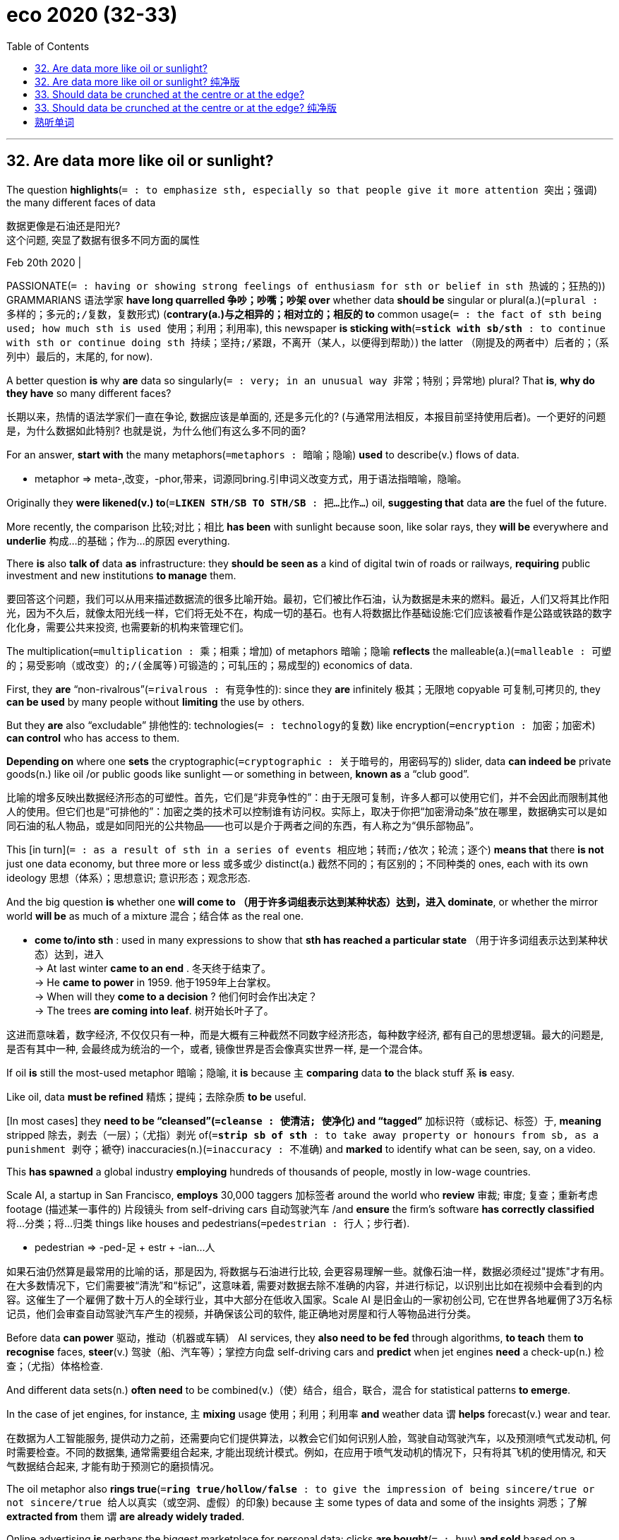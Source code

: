 
= eco 2020 (32-33)
:toc:

---

== 32. Are data more like oil or sunlight?

The question *highlights*(`= : to emphasize sth, especially so that people give it more attention 突出；强调`) the many different faces of data

数据更像是石油还是阳光? +
这个问题, 突显了数据有很多不同方面的属性

Feb 20th 2020 |


PASSIONATE(`= : having or showing strong feelings of enthusiasm for sth or belief in sth 热诚的；狂热的`)) GRAMMARIANS 语法学家 *have long quarrelled 争吵；吵嘴；吵架 over* whether data *should be* singular or plural(a.)(`=plural : 多样的；多元的;/复数，复数形式`) (*contrary(a.)与之相异的；相对立的；相反的 to* common usage(`= : the fact of sth being used; how much sth is used 使用；利用；利用率`), this newspaper *is sticking with*(`=*stick with sb/sth* : to continue with sth or continue doing sth 持续；坚持;/紧跟，不离开（某人，以便得到帮助）`) the latter （刚提及的两者中）后者的；（系列中）最后的，末尾的, for now).

A better question *is* why *are* data so singularly(`= : very; in an unusual way 非常；特别；异常地`) plural? That *is*, *why do they have* so many different faces?

长期以来，热情的语法学家们一直在争论, 数据应该是单面的, 还是多元化的? (与通常用法相反，本报目前坚持使用后者)。一个更好的问题是，为什么数据如此特别? 也就是说，为什么他们有这么多不同的面?

For an answer, *start with* the many metaphors(`=metaphors : 暗喻；隐喻`) *used* to describe(v.) flows of data.

====
- metaphor => meta-,改变，-phor,带来，词源同bring.引申词义改变方式，用于语法指暗喻，隐喻。
====


Originally they *were likened(v.) to*(`=*LIKEN STH/SB TO STH/SB* : 把…比作…`) oil, *suggesting that* data *are* the fuel of the future.

More recently, the comparison 比较;对比；相比 *has been* with sunlight because soon, like solar rays, they *will be* everywhere and *underlie* 构成…的基础；作为…的原因 everything.

There *is* also *talk of* data *as* infrastructure: they *should be seen as* a kind of digital twin of roads or railways, *requiring* public investment and new institutions *to manage* them.


要回答这个问题，我们可以从用来描述数据流的很多比喻开始。最初，它们被比作石油，认为数据是未来的燃料。最近，人们又将其比作阳光，因为不久后，就像太阳光线一样，它们将无处不在，构成一切的基石。也有人将数据比作基础设施:它们应该被看作是公路或铁路的数字化化身，需要公共来投资, 也需要新的机构来管理它们。

The multiplication(`=multiplication : 乘；相乘；增加`) of metaphors 暗喻；隐喻 *reflects* the malleable(a.)(`=malleable : 可塑的；易受影响（或改变）的;/(金属等)可锻造的；可轧压的；易成型的`) economics of data.

First, they *are* “non-rivalrous”(`=rivalrous : 有竞争性的`): since they *are* infinitely 极其；无限地 copyable 可复制,可拷贝的, they *can be used* by many people without *limiting* the use by others.

But they *are* also “excludable” 排他性的: technologies(`= : technology的复数`) like encryption(`=encryption : 加密；加密术`) *can control* who has access to them.

*Depending on* where one *sets* the cryptographic(`=cryptographic : 关于暗号的，用密码写的`) slider, data *can indeed be* private goods(n.) like oil /or public goods like sunlight -- or something in between, *known as* a “club good”.

比喻的增多反映出数据经济形态的可塑性。首先，它们是“非竞争性的”：由于无限可复制，许多人都可以使用它们，并不会因此而限制其他人的使用。但它们也是“可排他的”：加密之类的技术可以控制谁有访问权。实际上，取决于你把“加密滑动条”放在哪里，数据确实可以是如同石油的私人物品，或是如同阳光的公共物品——也可以是介于两者之间的东西，有人称之为“俱乐部物品”。

This [in turn](`= : as a result of sth in a series of events 相应地；转而;/依次；轮流；逐个`) *means that* there *is not* just one data economy, but three more or less 或多或少 distinct(a.) 截然不同的；有区别的；不同种类的 ones, each with its own ideology  思想（体系）；思想意识; 意识形态；观念形态.

And the big question *is* whether one *will come to （用于许多词组表示达到某种状态）达到，进入 dominate*, or whether the mirror world *will be* as much of a mixture 混合；结合体 as the real one.

====
- *come to/into sth* : used in many expressions to show that *sth has reached a particular state* （用于许多词组表示达到某种状态）达到，进入 +
-> At last winter *came to an end* . 冬天终于结束了。 +
-> He *came to power* in 1959. 他于1959年上台掌权。 +
-> When will they *come to a decision* ? 他们何时会作出决定？ +
-> The trees *are coming into leaf*. 树开始长叶子了。
====

这进而意味着，数字经济, 不仅仅只有一种，而是大概有三种截然不同数字经济形态，每种数字经济, 都有自己的思想逻辑。最大的问题是, 是否有其中一种, 会最终成为统治的一个，或者, 镜像世界是否会像真实世界一样, 是一个混合体。

If oil *is* still the most-used metaphor 暗喻；隐喻, it *is* because `主` *comparing* data *to* the black stuff `系` *is* easy.

Like oil, data *must be refined* 精炼；提纯；去除杂质 *to be* useful.

[In most cases] they *need to be “cleansed”(`=cleanse : 使清洁; 使净化`) and “tagged”* 加标识符（或标记、标签）于, *meaning* stripped 除去，剥去（一层）；（尤指）剥光 of(`=*strip sb of sth* : to take away property or honours from sb, as a punishment 剥夺；褫夺`) inaccuracies(n.)(`=inaccuracy  : 不准确`) and *marked* to identify what can be seen, say, on a video.

This *has spawned* a global industry *employing* hundreds of thousands of people, mostly in low-wage countries.

Scale AI, a startup in San Francisco, *employs* 30,000 taggers 加标签者 around the world who *review*  审裁; 审度; 复查；重新考虑 footage  (描述某一事件的) 片段镜头 from self-driving cars 自动驾驶汽车 /and *ensure* the firm’s software *has correctly classified* 将…分类；将…归类 things like houses and pedestrians(`=pedestrian : 行人；步行者`).

====
- pedestrian =>  -ped-足 + estr + -ian…人
====

如果石油仍然算是最常用的比喻的话，那是因为, 将数据与石油进行比较, 会更容易理解一些。就像石油一样，数据必须经过"提炼"才有用。在大多数情况下，它们需要被“清洗”和“标记”，这意味着, 需要对数据去除不准确的内容，并进行标记，以识别出比如在视频中会看到的内容。这催生了一个雇佣了数十万人的全球行业，其中大部分在低收入国家。Scale AI 是旧金山的一家初创公司, 它在世界各地雇佣了3万名标记员，他们会审查自动驾驶汽车产生的视频，并确保该公司的软件, 能正确地对房屋和行人等物品进行分类。

Before data *can power* 驱动，推动（机器或车辆） AI services, they *also need to be fed* through algorithms, *to teach* them *to recognise* faces, *steer*(v.) 驾驶（船、汽车等）；掌控方向盘 self-driving cars and *predict* when jet engines *need* a check-up(n.)  检查；（尤指）体格检查.

And different data sets(n.) *often need* to be combined(v.)（使）结合，组合，联合，混合 for statistical patterns *to emerge*.

In the case of jet engines, for instance, `主` *mixing* usage 使用；利用；利用率 *and* weather data `谓` *helps* forecast(v.) wear and tear.

在数据为人工智能服务, 提供动力之前，还需要向它们提供算法，以教会它们如何识别人脸，驾驶自动驾驶汽车，以及预测喷气式发动机, 何时需要检查。不同的数据集, 通常需要组合起来, 才能出现统计模式。例如，在应用于喷气发动机的情况下，只有将其飞机的使用情况, 和天气数据结合起来, 才能有助于预测它的磨损情况。

The oil metaphor also *rings true*(`=*ring true/hollow/false* : to give the impression of being sincere/true or not sincere/true 给人以真实（或空洞、虚假）的印象`) because `主` some types of data and some of the insights 洞悉；了解 *extracted from* them `谓` *are already widely traded*.

Online advertising *is* perhaps the biggest marketplace for personal data: clicks *are bought*(`= : buy`) *and sold* based on a detailed digital profile 面部的侧影；侧面轮廓; 印象；形象 of each viewer.

It *was* worth $178bn globally in 2018, *according to* Strategy&, a consultancy.

Data brokers 经纪人；掮客, which *can track* thousands of data points(n.) for each individual, *do* brisk business [with personal information], too.

They *sell* it *to* everyone *from* banks *to* telecoms carriers  电话公司；互联网公司；通信公司, *generating* annual revenue of more than $21bn, *says* Strategy&.

石油的比喻之所以合适，还因为某些类型的数据, 以及从中提取的见解, 已经在广泛交易。在线广告可能是最大的个人数据市场：根据每个用户的详细数字资料, 来买卖点击。咨询公司思略特（Strategy&）的数据显示，2018年该市场的全球价值为1780亿美元。数据经纪人可以为每个人跟踪数千个数据点，它们的个人信息业务也很红火。思略特称，它们将这类数据出售给从银行到电信运营商的各种机构，年收入超过210亿美元。

*Offering* insights *from* mining 采矿；采矿业 data 挖掘数据 *can be* very profitable 有利润的；赢利的, too.

On Kaggle, a website *owned by* Google that *hosts* machine-learning contests, thousands of teams of data scientists *compete against each other* to see who *can come up with*(`=*come up with sth* : 找到（答案）；拿出（一笔钱等）`) the best algorithms *to predict* a building’s energy consumption or *to detect* “deepfake” videos, with prizes(n.)奖赏；奖励；奖品；奖金 sometimes *exceeding* $1m.

That *is* also Facebook’s and Google’s way *to make money*.

They *hardly ever sell* data, but they *do sell* insights about who *is* the best target for advertising.

提供挖掘数据所得的见解也可以非常有利可图。在谷歌旗下的机器学习竞赛网站Kaggle上，成千上万个数据科学家团队参赛，看谁能拿出最佳算法来预测建筑物的能耗或识别“深伪”视频，有时奖金超过100万美元。这也是Facebook和谷歌的赚钱方式。它们几乎从不出售数据，但出售谁是最佳广告目标的见解。

Yet data *have failed to become* “a new asset class 资产类别；资产种类”, *as* the World Economic Forum, a conference-organiser and think-tank, *predicted* in 2011.

Most data *never change hands* 易手, 转手, and `主` attempts(n.) *to make* them more tradable 可买卖的；可交易的 `谓` *have not taken off*(`=*take off* : 起飞; (观念、产品等)突然大受欢迎；迅速流行`).

*To change* this, especially in Europe, manufacturers *are pushing* to secure(`= : *~ sth (for sb/sth) /~ sb sth* : ( formal ) to obtain or achieve sth, especially when this means using a lot of effort （尤指经过努力）获得，取得，实现`) property rights 产权, 财产权 for the data *generated by* their products 产品；制品.

====
- 注意: *secure sth (for sb/sth) / secure sb sth* ( formal ) to obtain or achieve sth, especially when this means using a lot of effort （尤指经过努力）获得，取得，实现 +
*secure sth (against sth)* : to protect sth so that it is safe and difficult to attack or damage 保护；保卫；使安全
====

Others *want* consumers *to own the data* they create, so they *can sell them* and *get a bigger cut*(n.)(`= : a share in sth, especially money （尤指钱的）份，份额`) from their information.

不过，数据没能像会议组织者兼智库“世界经济论坛”在2011年预测的那样，成为一种“新资产类别”。大多数数据从未易手，那些努力让它们变得更易于交易的尝试也没能大行其道。为改变这种局面，特别是在欧洲，制造商正在推动取得自家产品生成的数据的产权。还有些人则希望让消费者拥有自己生成的数据，这样他们就可以出售数据，从自己的信息中分得更大的一杯羹。

Again, economics *gets in the way*(`=*get in the way of* : 挡…的路；妨碍`).

Although data *are often thought of as* a commodity, corporate data sets(`=*data set* : a collection of data which is treated as a single unit by a computer 数据集`), in particular, *tend not to be* fungible(`=fungible : 代替的；可取代的`).

Each *is* different [in the way it was collected, and in its purpose and reliability].

This *makes* it difficult for buyers and sellers *to agree on* a price: the value of each sort *is hard to compare* /and *changes* over time.

A further barrier to trading `系` *is that* the value of a data set *depends on* who controls it.

`主` What *might simply be* data exhaust(n.)（车辆、发动机或机器排出的）废气 to one firm `系` *could be* digital gold *to* another.

“There *is* no true value of data,” *says* Diane Coyle of the University of Cambridge.

经济运作方式又一次挡了路。尽管数据常被视为大宗商品，但企业数据集尤其不易互换利用。它们的收集方式、目的和可靠性各不相同。这使得买卖双方难以就价格达成共识：各个种类的数据的价值难以比较，且会随时间变化。交易的另一个障碍是数据集的价值取决于谁控制它。对一家公司是垃圾的数据, 对另一家却可能是黄金。“数据没有真实价值。”剑桥大学的黛安·科伊尔（Diane Coyle）表示。


*As for* 至于，就……方面说 personal data, *defining* property rights *is* tricky(a.)(`= : difficult to do or deal with 难办的；难对付的`), because much information *cannot be attributed to* one person.

`主` Who, for instance, `谓` *owns* the fact that `主` a dating site `谓` *has matched* a couple? The couple themselves? Or the service?

*Complicating*(v.)使复杂化 matters, data *have* plenty of externalities(`=externality : the state or condition of being external 外部的;外在性;外部效应`), both positive and negative, *meaning that* markets often *fail*.

Why *should* a social network, say, *buy* the data of an individual [if it *can make* quite accurate predictions about him *by crunching*(`=crunch : 嘎吱嘎吱地嚼;（快速大量地）处理信息；数字捣弄`) data from other users]?

至于个人数据，要界定产权很难，因为很多信息无法归属到某一个人。例如，谁拥有约会网站匹配了一对情侣这一事实？这对情侣自己吗？还是网站？让事情变得更复杂的是，数据具有大量外部性，包括正面和负面的，这意味着市场经常失灵。例如，如果一个社交网络可以通过处理其他用户的数据来做出关于某个人的相当准确的预测，那么它为什么还要购买这个人的数据呢？

Although data *are unlikely ever to be traded* as widely as oil, tech firms *keep trying* to make this easier.

Amazon Web Services (AWS), the cloud-computing arm(`= : ~ (of sth) a section of a large organization that deals with one particular activity 分部；职能部门 `) of the e-commerce giant *recently launched* a marketplace 集市；市场 that *aims* to make trading in data as easy as possible.

It *works [a bit like* an online store for smartphone apps]: buyers *subscribe to* feeds （婴儿的）一次喂奶，一餐；（动物的）一次喂给的饲料, *agree to* licensing 许可；批准;授权 conditions, and AWS *processes* the payment.

尽管数据不太可能像石油那样广泛地来进行交易，但科技公司一直在努力简化这一过程。电子商务巨头亚马逊, 有一个云计算部门: 亚马逊网络服务(AWS), 它最近推出了一个市场, 旨在让数据交易尽可能简单。它的工作原理, 有点像智能手机的app在线商店:买家订阅订阅源，同意授权条件后，具体的支付处理过程, 交由AWS来做。

Light stuff *not* black stuff

轻盈的，而不是黑乎乎的

Champions of the “open-data” movement *push* organisations *to give away*(`= : 泄露；暴露`) their data

“开放数据”运动的拥护者, 推动各种组织来公开他们的数据

*As* the oil metaphor *is seen as* increasingly problematic(a.)造成困难的；产生问题的, the comparison to sunlight or similar resources, such as air and water, *has risen* in favour(`=*in favour (of sb/sth)* : if you are *in favour of sb/sth*, you support and agree with them/it 赞同；支持`).

Many people who *prefer* this metaphor *ask* if data *do not really lend*(`= : *lend sth (to sb/sth)~ (sb/sth)* : sth to give or provide help, support, etc. 给予，提供（帮助、支持等）`) themselves *to be turned into* a tradable good, then why *even try*?

====
- lend : *~ sth (to sb/sth)~ (sb/sth) sth* : ( formal ) to give a particular quality to a person or a situation 给…增加，增添（特色） +
-> The setting sun *lent* an air of melancholy *to* the scene. 落日给景色增添了伤感的气氛。 +
-> Her presence *lent the occasion* a certain dignity. 她的出席使那场面增添了几分光彩。 +
(2) *lend sth (to sb/sth) / lend (sb/sth) sth* :  to give or provide help, support, etc. 给予，提供（帮助、支持等） +
-> I was more than happy *to lend my support to* such a good cause. 我非常乐意给这样美好的事业提供援助。 +
-> He came along *to lend me moral support*. 他来给予我精神上的支持。
====

*Would it not instead be better* to ensure(v.) that {data *are used* as much as possible}? After all, this *will maximise* social wealth. In other words, nobody *puts up*(`= : to raise sth or put it in a higher position 提升；使升高`) curtains and *tries to charge for* 收（费）；（向…）要价 sunlight.

随着石油的比喻日渐被视为有问题，与阳光或类似的资源（如空气和水）的类比越来越受欢迎。许多喜欢这种比喻的人问，如果数据并不那么适合变成一种可交易商品，那为何还要费劲去尝试呢？确保它尽可能多地被利用不是更好吗？毕竟这会使社会财富最大化。换言之，没人会挂起窗帘，试图叫卖阳光。

This line （尤指为达到某种目的说的）话，言语 of argument *has already given birth to*(`=*GIVE BIRTH (TO SB/STH)* : 生孩子；产仔`) what *is known as* the “open-data” movement.

Its champions *push* organisations and universities *to give away* their data 因此 *so* they *can be widely used*, for instance by startups.

Today, most governments, national or otherwise, *boast* an open-data project, although `主` the quality of the data made available `谓` *varies greatly*.

这套论述已经催生了“开放数据”运动。其拥护者敦促各种组织和大学院校交出数据，以让它们可被广泛利用——比如被创业公司使用。如今，大多数国家或地方的政府都在吹嘘某个开放数据项目，尽管这些被开放的数据的质量差异很大。

More recently, companies *have started* to publish(v.) their data, too. Several firms that *work on* self-driving cars *have shared* some of the information *collected by* their vehicles.

“For researchers *to ask* the right questions, they *need* the right data,” *according to* Dragomir Anguelov, principal(a.)(`= :  most important; main 最重要的；主要的`) scientist at Waymo, a firm *owned by* Alphabet, Google’s parent, that *is* one of the companies that *has done* this.

Others *are working on* technology *to make* such data-sharing *easier*: Microsoft and other software makers *will soon start* to implement(v.)使生效；贯彻；执行；实施 what it *calls* the “open-data initiative”.

后来，企业也开始公开自家数据了。几家研发无人驾驶汽车的公司共享了自己的车辆收集到的部分信息。谷歌母公司Alphabet是其中之一。它旗下的Waymo公司的首席科学家德拉戈默·安戈洛夫（Dragomir Anguelov）说：“若要让研究人员能提出正确的问题，他们需要正确的数据。”其他公司正在研究能让这种数据共享变得更容易的技术。微软等软件制造商将很快开始实施微软所说的“开放数据计划”。

Some *see* such efforts *as* the beginning of an open-source movement for data, *much like* the approach that now *rules* large parts of the software industry.

And Microsoft, in particular, *is keen* to see(v.) this happen. “We *need to democratise*(`=democratize : 使民主化`) AI and the data *on which it relies*,” *writes* Brad Smith, the firm’s president and chief legal officer in his recently published book, “Tools and Weapons”.

Unsurprisingly, this position *also smacks 用巴掌打；掴 of*(`=*smack of sth* : to seem to contain or involve a particular unpleasant quality 有…味道；带有…意味`) self-interest: Microsoft *does not make much money from data directly*, but *does* from tools and services that *handle* data.

一些人将这种努力视为数据开源运动的开始——很像如今统治了软件行业大部分的开源运动。微软对此尤为热衷。公司总裁兼首席法务官布拉德·史密斯（Brad Smith）在他最近出版的《工具和武器》（Tools and Weapons）一书中写道：“我们需要让人工智能及其依赖的数据民主化。”自然，这种立场带着些利己的气味：微软并不直接从数据中赚多少钱，它从处理数据的工具和服务中赚钱。

Like the oil comparison, however, the data-as-sunlight analogy(n.)类比；比拟；比喻 *breaks down* 失败;出故障；坏掉: open data, too, *can go only so far*.

For personal data, the main limitation *is* increasingly strict(a.)严格的（指必须恪守） privacy laws, such as the EU’s General Data Protection Regulation (GDPR), *as well as* the California Consumer Privacy Act (CCPA), which *will start* being enforced in July.

[For corporate data] the checks(`= :  to control sth; to stop sth from increasing or getting worse 控制；抑制；阻止`)) *are* economic [in nature 本质上，事实上] : `主` *generating* good data `系` *is* expensive /and they *can reveal* too much about a firm’s products.

“Companies *will make* very strategic decisions about what data sets they *will make public* and which ones *they will keep to themselves*,” *explains* Michael Chui of the McKinsey Global Institute, a consultancy think-tank.

然而，就像石油的比喻一样，阳光的类比也出了问题：开放数据的范围同样有限。对于个人数据，主要的限制是日益严格的隐私法，例如欧盟的《通用数据保护条例》（GDPR），以及将于7月开始实施的《加州消费者隐私法》（CCPA）。对于公司数据而言，设立关卡天然就更经济：生成优质数据的成本高昂，它们还可能过多地泄露了一家公司产品的信息。咨询智库麦肯锡全球研究所的迈克尔·崔（Michael Chui）解释说：“企业将就哪些数据集要公开、哪些要保密, 做出非常战略性的决策。”

`主` *Separating* what can be safely shared *from* what should be closely guarded `系` *will be* tricky(a.)(`= :difficult to do or deal with 难办的；难对付的 `), but technology *should*, in time(`= : after a period of time when a situation has changed 经过一段时间之后；迟早；最后；终于`), *make* such decisions *easier*.

Something called “differential(`= : showing or depending on a difference; not equal 差别的；以差别而定的；有区别的`) privacy”, for instance, *replaces* one data set [*with* another that *includes* different information], but *has* the same statistical patterns.

====
- differential : a. *showing or depending on a difference; not equal* 差别的；以差别而定的；有区别的 +
-> *the differential treatment* of prisoners based on sex and social class 按性别和社会阶层区别对待犯人 +
-> *differential rates* of pay 工资级差
====

“Homomorphic(`=Homomorphic : 同态的；同形的`) encryption” 加密；加密术 *allows* algorithms *to crunch （快速大量地）处理信息；数字捣弄;嘎吱嘎吱地嚼 data* without *decrypting* 解密 them.

`主` And blockchains, which *are* the special databases of the sort that *underlie* many digital currencies 货币, `谓` *enable* people and companies *to manage* [in minute(a.)(`= :extremely small 极小的；微小的；细微的;细致入微的；详细的`) detail] who *is allowed* to access what data /and *to track* who has done so.

====
- minute : a.  *extremely small* 极小的；微小的；细微的 +
-> *minute amounts of chemicals* in the water 水中含量极小的化学成分 +
-> The kitchen on the boat *is minute*. 小船上的厨房小极了。 +
(2) *very detailed, careful and thorough* 细致入微的；详细的 +
-> *a minute examination/inspection* 细致的检查╱视察 +
-> She remembered everything [*in minute detail/in the minutest detail(s)*] . 她记得每一件事的细节。
====

要把可以安全共享的内容与应严格保密的内容剥离开来会很棘手。不过，假以时日，技术进步应该会让这类决策变得更容易。例如，一种叫“差分隐私”的技术可把一个数据集替换成另一个包含不同的信息，却具有相同统计模式的数据集。“同态加密”则让算法无需解密数据就能分析处理它们。还有区块链这种作为许多数字货币底层技术的特殊数据库，它使人们和企业可以细致入微地管理谁能访问哪些数据并追踪这些访问。

[Slowly] these technologies *are being deployed* 有效地利用；调动; 部署，调度（军队或武器）.

`主` DECODE 解（码）；破译（尤指密码）, an initiative(n.)倡议；新方案;（美国某些州的）公民立法提案程序 *financed* until last year by the European Union, `谓` *has used* a combination of them *to create* tools that *allow* people *to control* the data they *generate* /and *collect* about their environment, for instance, on noise levels and air quality.

They *are being tested* in Amsterdam and Barcelona 巴塞罗纳（西班牙）.

Oasis Labs, another startup in San Francisco, *has built* something similar *for* health data.

Its first service, which *will launch soon*, *will let* users *donate* genetic information *to* research projects.

这些技术正在慢慢铺开。直至去年一直受欧盟资助的项目DECODE集结了多种技术来创建工具，让人们可以掌控他们对噪音水平和空气质量这类周遭环境生成和收集的数据。这些工具正在阿姆斯特丹和巴塞罗那测试。旧金山另一家创业公司Oasis Labs为健康数据创建了类似的工具。它的首个服务即将推出，让用户可以把遗传信息捐赠给研究项目。

Such data-dividing technologies *are also grist*(n.) *to the mill*(`=*(ALL) GRIST TO THE/SB'S MILL* : ( BrE ) ( NAmE also *(all) grist for the/sb's mill* ) something that is useful to sb for a particular purpose 对…有用的东西（或有利的事）`) of those who *liken*(v.)(`=*LIKEN STH/SB TO STH/SB* :  把…比作…`) data *to* infrastructure.

You *have to travel* many digital roads -- and *combine* many data sets(n.) and streams -- *to get to* 开始（感觉到、认识到、成为）；达到…地步（或程度） new insights, *says* Jeni Tennison, who *heads* the Open Data Institute, a research outfit(n.)(`= : a group of people working together as an organization, business, team, etc. 团队；小组；分队`) *based* in Britain.

====
- get :
[ V to inf ] *to reach the point at which you feel, know, are, etc. sth* 开始（感觉到、认识到、成为）；达到…地步（或程度） +
-> After a time *you get to realize that* these things don't matter. 过段时间你会明白这些事情并不要紧。 +
-> His drinking *is getting to be a problem*. 他的酗酒越来越成问题了。 +
-> She'*s getting to be* an old lady now. 她现在都快是个老太婆了。
====

Some *will be* private toll(`= : money that you pay to use a particular road or bridge （道路、桥梁的）通行费`) roads 收费道路, others public multi-lane 多车道 highways, but many *need to be operated as* shared digital resources *managed* in a “club” by users.

====
- toll : money that you pay to use a particular road or bridge （道路、桥梁的）通行费 +
-> *motorway tolls* 高速公路通行费 +
-> *a toll road/bridge* 收费道路╱桥梁
====

这样的数据分割技术, 有利于那些把数据比作基础设施的人。总部位于英国的研究机构开放数据研究所（Open Data Institute）负责人热尼·腾尼森（Jeni Tennison）说，你必须走过很多条数字公路，结合许多数据集和数据流，才能获得新的见解。它们当中有些会是私人收费公路，另一些是多车道公共高速路，但它们大多需要按共享数字资源来运营，由一个用户“俱乐部”管理这些资源。


[Yet] technology alone *will not be enough* to create(v.) these “club goods”.

They *also need* institutions （大学、银行等规模大的）机构 that *provide* what Ms Tennison *calls* “data stewardship”(`=stewardship : the act of taking care of or managing sth, for example property, an organization, money or valuable objects 管理；看管；组织工作`).

====
- stewardship => steward,管家，监工，-ship,名词后缀。
====

Data trusts, data co-operatives, personal data stores 仓库；贮藏所;商店；店铺 -- *all are different* in detail, but the idea *is* essentially the same: they *provide* a governance 统治；管理；治理；统治方式；管理方法 structure  结构；构造 *to organise* access to data *in a way* that *takes into account* 考虑到；顾及 the interests of those *producing* and *using* a particular sort of data.

但是，仅凭技术还不足以创造这些“俱乐部物品”。他们还需要机构来提供腾尼森所说的“数据看管”。数据信托、数据合作社、个人数据商店在细节上各不相同，但思路是基本一致的：它们提供了一种治理结构，在组织对数据的访问时把某类特定数据的生产者和使用者的利益考虑在内。

It *is* early days, but such data clubs *have started to pop up* 突然出现 in many places.

MIDATA *is* a Swiss co-operative that *collects and manages* members’ health-care data.

In Taiwan Audrey Tang, the digital minister, *has created* an ongoing 持续存在的；仍在进行的；不断发展的 “Presidential Hackathon 黑客马拉松;编程马拉松” *to set up*(`= :  to create sth or start it 创建；建立；开办`) “data collaboratives”(a.)合作的；协作的；协力的, *including* several for environmental data.

In Finland 芬兰, Sitra, a policy outfit 团队；小组；分队, *has launched* a similar competition *to help* get “fair data exchanges” off the ground(`=*get (sth) off the ground* : to start happening successfully; to make sth start happening successfully （使）顺利开始，开始发生`).

目前尚在发展初期，但这类数据俱乐部已经开始在许多地方涌现。瑞士的MIDATA合作社收集并管理会员的医疗数据。台湾的“数字政务委员”唐凤创建了一个仍在进行中的“总统杯黑客马拉松”来建立“数据协作社”，包括几个针对环境数据的协作社。芬兰具政府政策功能的国家研发基金（Sitra）发起了类似的竞赛，以帮助发展“公平的数据交换”。

New thing on the old continent

旧大陆上的新事物

Most projects *are* still small and *live* [on the public dime(`=dime : （美国、加拿大的）十分硬币，十分钱`)], which *raises doubts about* whether they *will ever be* a big part of the data economy.

But whether they are successful or not *is* a question of political will, *says* Francesca Bria, the founder of the DECODE project.

Cities [in particular], she *argues*, *need to create* alternatives *to* the big online platforms, which *treat* data they collect *as* their own.

A former chief technology officer of Barcelona(`=Barcelona : 巴塞罗纳（西班牙）`), she *turned* the city *into* a model of what is possible, which *is now copied elsewhere* in Europe.

*[Not only]* *can* Barcelona’s citizens *control* the data (the city *holds on them*), *[but]* its suppliers(n.) *must add* the information (they *gather* while *delivering* 递送；传送；交付；运载 services) *to* the municipal 市政的；地方政府的 data commons(`=common : an area of open land in a town or village that anyone may use 公共用地；公地`).

大多数项目的规模仍然很小，而且由公家资助，这让人们怀疑它们是否真的会成为数据经济的重要组成。但DECODE项目的创始人弗朗西丝卡·布里亚（Francesca Bria）说，它们是否成功是一个政治意愿问题。她认为，城市尤其需要创建替代方案来取代那些把收集到的数据据为己有的大型在线平台。这位巴塞罗那前首席技术官把这座城市变成了一个展示可能性的典范，如今已被复制到欧洲其他地方。巴塞罗那市民不仅可以控制该市拥有的有关他们的数据，并且提供数据的各方还必须添加它们在向这片“城市数据公地”提供服务时收集到的数据。

*Given* their respective 分别的；各自的 limitations, none of the three sorts of data economies *will dominate*, but they *are likely* to have strongholds  有广泛支持的地方；势力强大的地方;堡垒；要塞；据点.

[In America] data *are treated* like oil: whoever *extracts* them *owns* them.

`主` China -- although it, too, *has* data-hungry online platforms of its own, *including* Alibaba and Tencent -- `系` *is* an extreme example of a place where data *are* public goods.

They *are ultimately 最终；最后；终归;最基本地；根本上 controlled* by the government, which *is pushing* firms *to pool* 集中资源（或材料等） certain types, *such as* health data.

In Europe, many regulators *have come to* see data as infrastructure. The new European Commission in Brussels *has* big plans *to support* the creation of data trusts.


鉴于它们各自的局限性，三类数据经济无一将占据主导，但它们会有各自的据点。 +
在美国，人们把数据等同于石油来处理：谁提炼它们，谁就拥有它们。 +
中国是数据成为公共物品的极端例子，尽管它拥有阿里巴巴和腾讯这样数据量极大的在线平台。这里的数据最终受政府控制，政府正在推动企业合并某些类型的数据，比如医疗健康数据。 +
在欧洲，许多监管机构开始把数据视为基础设施。布鲁塞尔的新一届欧盟委员会制定了支持创建数据信托的大型计划。

This *sounds* as if the EU *is about* to condemn(v.)（通常因道义上的原因而）谴责，指责 itself *to remaining* a tech laggard(`=laggard : 迟钝懒散者；迟缓者；涣散的机构`).

But this *need not be* the case.

`主` A “fair data-economy” -- one that *takes into account* the interests of citizens and consumers, who *will generate* much of the fuel of the future -- `谓` *may prove to be* quite competitive(a.)有竞争力的, *says* Luukas Ilves, the co-author of a report for Sitra 芬兰一地名 in Finland.

If people, *as well as* firms, *can trust* the continent’s data infrastructure, they *will be willing* to share(v.) more and better data, which *means* better services for everyone.

If such a “virtuous(a.)(`=virtuous : 品行端正的；品德高的；有道德的`) cycle” 良性循环 *were* to take off  起飞;突然大受欢迎；迅速流行, it *would be* quite a reversal(n.)颠倒；彻底转变；反转；倒置 of the old world’s fortunes （尤指影响人生的）机会，运气;命运，前途.

听起来，欧盟似乎是要自我加害，继续做一个技术落伍者。但这并不是必然的。为芬兰的国家研发基金撰写报告的联合作者卢卡斯·伊尔维斯（Luukas Ilves）说，一种“公平的数据经济”把公民和消费者这些将为未来生成大量“燃料”的人的利益考虑在内，可能具有相当大的竞争力。如果民众和企业能够信任欧洲的数据基础设施，他们会愿意共享更多、更好的数据，这继而又会给每个人换来更好的服务。如果这样一个“良性循环”真的腾飞了，那将是旧世界命运的一次大逆转。


---

== 32. Are data more like oil or sunlight? 纯净版

The question *highlights* the many different faces of data

Feb 20th 2020 |


PASSIONATE GRAMMARIANS *have long quarrelled over* whether data *should be* singular or plural (*contrary to* common usage, this newspaper *is sticking with* the latter, for now). A better question *is* why are data so singularly plural? That is, why *do* they *have* so many different faces?

For an answer, *start with* the many metaphors *used to describe* flows of data. Originally they *were likened to* oil, *suggesting that* data *are* the fuel of the future. More recently, the comparison *has been* with sunlight because soon, like solar rays, they *will be* everywhere and *underlie* everything. There *is* also *talk of* data *as* infrastructure: they *should be seen as* a kind of digital twin(n.) of roads or railways, *requiring* public investment and new institutions *to manage* them.

The multiplication of metaphors *reflects* the malleable economics of data. First, they *are* “non-rivalrous”: since they *are* infinitely copyable, they *can be used* by many people without *limiting* the use by others. But they *are* also “excludable”: technologies like encryption *can control* who *has access to* them. *Depending on* where one *sets* the cryptographic slider, data *can indeed be* private goods (like oil) or public goods (like sunlight) -- or something in between, *known as* a “club good”.

This in turn *means that* there *is not* just one data economy, but three more or less distinct ones, each with its own ideology. And the big question *is* whether one *will come to dominate*, or whether the mirror world *will be* *[as much]* of a mixture *[as]* the real one.

If oil *is* still the most-used metaphor, it *is* because `主` *comparing* data *to* the black stuff `系` *is* easy. Like oil, data *must be refined* to be useful. In most cases they *need to be “cleansed” and “tagged”*, *meaning* stripped(v.) of inaccuracies(n.) and *marked* to identify(v.) what *can be seen*, say, on a video. This *has spawned* a global industry *employing* hundreds of thousands of people, mostly in low-wage countries. Scale AI, a startup in San Francisco, *employs* 30,000 taggers around the world who *review* footage from self-driving cars and *ensure* the firm’s software *has correctly classified things* like houses and pedestrians.

Before data *can power* AI services, they also *need to be fed* through algorithms, *to teach* them *to recognise* faces, *steer* self-driving cars and *predict* when jet engines *need* a check-up. And different data sets *often need to be combined* for statistical patterns *to emerge*. In the case of jet engines, for instance, `主` *mixing* usage *and* weather data `谓` *helps* forecast(v.) wear and tear.

The oil metaphor *also rings true* because `主` some types of data and some of the insights *extracted from* them `谓` *are already widely traded*. Online advertising *is* perhaps the biggest marketplace for personal data: clicks *are bought and sold* based on a detailed digital profile of each viewer. It *was* worth $178bn globally in 2018, *according to* Strategy&, a consultancy. Data brokers, which *can track* thousands of data points(n.) *for* each individual, *do* brisk business with personal information, too. They *sell* it *to* everyone *from* banks *to* telecoms carriers, *generating* annual revenue of more than $21bn, *says* Strategy&.

`主` *Offering* insights *from* mining data `系` *can be* very profitable, too. On Kaggle, a website *owned by* Google that *hosts* machine-learning contests, `主` thousands of teams of data scientists `谓` *compete against each other* to see(v.) who *can come up with* the best algorithms *to predict* a building’s energy consumption /or *to detect* “deepfake” videos, with prizes sometimes *exceeding* $1m. That *is* also Facebook’s and Google’s way *to make money*. They *hardly ever sell data*, but they *do sell insights(n.) about* who *is* the best target for advertising.

Yet data *have failed to become* “a new asset class”, *as* the World Economic Forum, a conference-organiser and think-tank, *predicted* in 2011. Most data *never change hands*, and *attempts* to make them more tradable *have not taken off*. *To change* this, especially in Europe, manufacturers *are pushing* to secure(v.) property rights for the data *generated by* their products. Others *want* consumers *to own* the data they create, so they *can sell them* and *get a bigger cut* from their information.

Again, economics *gets in the way*. Although data *are often thought of as* a commodity, corporate data sets, in particular, *tend not to be* fungible. Each *is* different [*in the way* it was collected, and in its purpose and reliability]. This *makes it difficult* for buyers and sellers *to agree on* a price: the value of each sort *is hard to compare* and *changes [over time]*. `主` A further barrier to trading `系` *is that* the value of a data set *depends on* who *controls* it. `主` What *might simply be* data exhaust(n.) [to one firm] `系` *could be* digital gold [to another]. “There *is* no true value of data,” *says* Diane Coyle of the University of Cambridge.

*As for* personal data, *defining* property rights *is* tricky, because much information *cannot be attributed to* one person. Who, for instance, *owns the fact that* a dating site *has matched* a couple? The couple themselves? Or the service? *Complicating*(v.) matters, data *have* plenty of externalities, *both* positive *and* negative, *meaning that* {markets *often fail*}. Why *should* a social network, say, *buy* the data of an individual if it *can make quite accurate predictions* about him *by crunching data* from other users?

Although data *are unlikely ever to be traded [as widely as oil]*, tech firms *keep trying to make this easier*. Amazon Web Services (AWS), the cloud-computing arm of the e-commerce giant *recently launched* a marketplace that *aims to make trading in data [as easy as possible]*. It *works* a bit like an online store for smartphone apps: buyers *subscribe to* feeds, *agree to* licensing conditions, and AWS *processes* the payment.

Light stuff *not* black stuff

Champions of the “open-data” movement *push* organisations *to give away* their data

*As* the oil metaphor *is seen as* increasingly problematic, `主` the comparison to sunlight or similar resources, such as air and water, `谓` *has risen* in favour. `主` Many people who *prefer* this metaphor `谓` *ask* if data *do not really lend* themselves *to be turned into* a tradable good, then *why even try*? Would *it* not instead be better *to ensure that* data *are used* [as much as possible]? After all, this *will maximise* social wealth. In other words, nobody *puts up curtains*(n.) and *tries to charge for* sunlight.

This line of argument *has already given birth to* what *is known as* the “open-data” movement. Its champions *push* organisations and universities *to give away* their data so they *can be widely used*, for instance by startups. Today, most governments, national or otherwise, *boast* an open-data project, although `主` the quality of the data made available `谓` *varies greatly*.

More recently, companies *have started* to publish(v.) their data, too. `主` Several firms that *work on* self-driving cars `谓` *have shared* some of the information *collected by* their vehicles. “For researchers *to ask* the right questions, they *need* the right data,” *according to* Dragomir Anguelov, principal scientist at Waymo, a firm *owned by* Alphabet, Google’s parent, that *is* one of the companies that *has done* this. Others *are working on* technology *to make* such data-sharing *easier*: Microsoft and other software makers *will soon start to implement* what it *calls* the “open-data initiative”.

Some *see* such efforts *as* the beginning of an open-source movement for data, *much like* the approach that *now rules* large parts of the software industry. And Microsoft, in particular, *is keen* to see this happen. “We *need to democratise* AI and the data (*on which* it *relies*),” *writes* Brad Smith, the firm’s president and chief legal officer in his recently published book, “Tools and Weapons”. Unsurprisingly, this position *also smacks(v.) of* self-interest: Microsoft *does not make much money* from data directly, but *does from* tools and services that *handle* data.

Like the oil comparison, however, the data-as-sunlight analogy *breaks down*: open data, too, *can go only so far*. For personal data, the main limitation *is* increasingly strict privacy laws, *such as* the EU’s General Data Protection Regulation (GDPR), *as well as* the California Consumer Privacy Act (CCPA), which *will start* being enforced(v.) in July. [For corporate data] the checks *are* economic in nature: generating(v.) good data *is* expensive /and they *can reveal* too much about a firm’s products. “Companies *will make very strategic decisions about* what data sets *they will make public* and which ones *they will keep to themselves*,” *explains* Michael Chui of the McKinsey Global Institute, a consultancy think-tank.

`主` *Separating* what can be safely shared *from* what should be closely guarded `系` *will be* tricky, but technology *should*, in time, *make* such decisions *easier*. `主` Something *called* “differential privacy”, for instance, `谓` *replaces* one data set *with another* that *includes* different information, but *has* the same statistical patterns. “Homomorphic(a.) encryption” *allows* algorithms *to crunch data* without *decrypting* them. And `主` blockchains, which *are* the special databases of the sort that *underlie* many digital currencies, `谓` *enable* people and companies *to manage* [in minute detail] who *is allowed* to access(v.) what data /and *to track* who has done so.

*Slowly* these technologies *are being deployed*. `主` DECODE, an initiative *financed* until last year *by* the European Union, `谓` *has used* a combination of them *to create tools* that *allow* people *to control the data* they generate /and *collect about* their environment, for instance, on noise levels and air quality. They *are being tested* in Amsterdam and Barcelona. Oasis Labs, another startup in San Francisco, *has built* something similar *for* health data. `主` Its first service, which *will launch soon*, `谓` *will let* users *donate* genetic information *to* research projects.

Such data-dividing technologies `系` *are also grist(n.) to the mill* of those who *liken* data *to* infrastructure. You *have to travel* many digital roads -- and *combine* many data sets and streams - *to get to* new insights, *says* Jeni Tennison, who *heads* the Open Data Institute, a research outfit *based* in Britain. Some *will be* private toll roads, others public multi-lane highways, but many *need to be operated as* shared digital resources *managed* in a “club” by users.

Yet technology alone *will not be enough* to create(v.) these “club goods”. They *also need* institutions that *provide* what Ms Tennison *calls* “data stewardship”. Data trusts, data co-operatives, personal data stores—all *are* different in detail, but the idea *is* essentially the same: they *provide* a governance structure *to organise* access to data [*in a way* that *takes into account* the interests of those *producing* and *using* a particular sort of data].

It *is* early days, but such data clubs *have started* to pop up in many places. MIDATA *is* a Swiss co-operative that *collects and manages* members’ health-care data. In Taiwan Audrey Tang, the digital minister, *has created* an ongoing “Presidential Hackathon” *to set up* “data collaboratives”, *including* several for environmental data. In Finland, Sitra, a policy outfit, *has launched* a similar competition *to help* get(v.) “fair data exchanges” [off the ground].

New thing on the old continent

Most projects *are* still small /and *live [on* the public dime], which *raises doubts about* whether they *will ever be* a big part of the data economy. But `主` whether they are successful or not `系` *is* a question of political will, *says* Francesca Bria, the founder of the DECODE project. `主` Cities [in particular], she *argues*, `谓` *need to create* alternatives *to* the big online platforms, which *treat* data (they collect) *as* their own. A former chief technology officer of Barcelona, she *turned* the city *into* a model of what is possible, which *is now copied elsewhere* in Europe. [Not only] *can* Barcelona’s citizens *control* the data the city holds on them, [but] its suppliers *must add* the information (they *gather* while *delivering* services *to* the municipal data commons).

*Given* their respective limitations, none of the three sorts of data economies *will dominate*, but they *are likely* to have strongholds. [In America] data *are treated* like oil: whoever extracts them *owns* them. `主` China -- although it, too, *has* data-hungry online platforms of its own, *including* Alibaba and Tencent -- `系` *is* an extreme example of a place where data *are* public goods. They *are ultimately controlled* by the government, which *is pushing* firms *to pool* certain types, *such as* health data. In Europe, many regulators *have come to see* data *as* infrastructure. The new European Commission in Brussels *has* big plans *to support* the creation of data trusts.

This *sounds as if* the EU *is about to* condemn(v.) itself *to remaining* a tech laggard. But this *need not be the case*. `主` A “fair data-economy” -- one that *takes into account* the interests of citizens and consumers, who *will generate* much of the fuel of the future -- `谓` *may prove to be* quite competitive, *says* Luukas Ilves, the co-author of a report for Sitra in Finland. If people, *as well as* firms, *can trust* the continent’s data infrastructure, they *will be willing* to share(v.) more and better data, which *means* better services for everyone. If such a “virtuous cycle” *were to take off*, it *would be* quite a reversal(n.) of the old world’s fortunes.

---

== 33. Should data be crunched at the centre or at the edge?

“Edge computing” *is* on the rise

数据应该在中心还是在边缘处理? +
“边缘计算”正在兴起

Feb 20th 2020 | +
eco 2020-2-22 / Special report / Infrastructure: Spreading out


ONCE A YEAR the computing cloud *touches down* 着陆；降落 in Las Vegas.

In early December tens of thousands of mostly male geeks *descend on* America’s gambling capital *in hope not of* winnings(n.)（比赛、赌博中）赢得的钱 *but of* wisdom about Amazon Web Services (AWS), the world’s biggest cloud-computing provider.

Last year they *had* the choice of more than 2,500 different sessions （法庭的）开庭，开庭期；（议会等的）会议，会期 over a week at the shindig(n.)(`=shindig : a big noisy party 盛大而喧闹的聚会；盛大舞会`), which *was called* “Re:Invent”.

====
- re:Invent 大会 : 是亚马逊AWS(Amazon Web Services)年度盛会. 作为全球云计算的领导厂商，每年的re:Invent大会异常隆重，汇集最新技术和产品，堪称一场科技盛宴。 +
AWS re:Invent 是云计算巨头公司AWS举办的一届盛会。作为 *科技界的四大春晚之一的 re:Invent，如同微软的 Builder大会，谷歌的 I/O大会, 和苹果的 WWDC*，都是在一年的固定时间举行，吸引全世界的开发者和消费者的目光。集结了大量程序员，研究学者，IT 技术公司，创业团队，技术服务提供商相聚于此，共襄盛举。

- AWS(Amazon Web Services) : 是Amazon提供的云平台.
====

The high point *was* the keynote(`= : the central idea of a book, a speech, etc. （书、演说等的）要旨，主题，基调`) *featuring* 以…为特色；由…主演；以…为主要组成 AWS’s latest offerings(n.)(`= : something that is produced for other people to use, watch, enjoy etc. 用品；剧作；作品；供消遣的产品`) by Andy Jassy, the firm’s indefatigable(`=indefatigable : never giving up or getting tired of doing sth 不屈不挠的；不知疲倦的`) boss, who *paced 踱步；缓慢而行 the stage* for nearly three hours.

====
- shindig => 俚语，可能来自 shin,胫骨，腿，dig,挖，俚语义摇摆。引申词义盛大舞会。
- indefatigable => in-,不，非，de-,表强调，fatigue,疲倦。
====

每一年, computing cloud 都会在拉斯维加斯开幕.  12月初，数万名男性为多的极客, 来到美国赌城拉斯维加斯，他们不是来赌博赢钱的, 而是来获取 Amazon 网络服务提供的智慧的. Amazon 是世界上最大的云计算服务商. 去年,这些极客们在这场为期一周, 名为“Re:Invent”(重新:发明)的盛会上，能参加超过2500个不同的分会. 其中最精彩的部分, 是由 AWS 的 CEO, Andy Jassy 主讲的AWS最新产品. 他不知疲倦的在台上来回踱步了近三个小时。

But those who *dare to walk* the long city blocks of Las Vegas *to* the conference venues(`=venue : 聚会地点（如音乐厅、体育比赛场馆、会场）`) *can connect to* the cloud, and thus the mirror worlds, [in another way].

====
- venue => 来自拉丁语 venire,来，来自 PIE*gwa,来，往，词源同 come,acrobat,advent.
====

*Push* a button *to request* a green light at one of thousands of intersections 十字路口；交叉路口；交点 /and this *will trigger* software from SWIM.AI, a startup, *to perform* a series of calculations that *may influence* the traffic flow in the entire city.

These intersections *do not exist* [just in the physical realm], but *live* [*in the form of* digital twins] *in* a data centre.

Each *takes in* 吸入，吞入（体内） information *from* its environment -- *not just* button-pushing pedestrians(`=pedestrian : 行人；步行者`), *but* every car crossing a loop 环形；环状物；圆圈 in the road /and every light change -- and *continually predicts* what its traffic lights will do [*two minutes ahead of time*].

Ride-hailing 叫车服务, 打车服务 firms *such as* Uber, among others, *can then feed* 供给；供应; 把…放进机器；将…塞进机器 these predictions *into* their systems *to optimise* driving routes.

但是，这些敢于跨越拉斯维加斯长长的城市街区, 去往会场的人, 可以用另一种方式来连接到云，从而连接到镜像世界。他们只需按下一个按钮，就能在数千个十字路口中, 请求一个路口为绿灯状态，这将触发初创公司SWIM.AI的软件, 来执行一系列计算，这些计算可能会影响整个城市的交通流量。这些交叉点不仅仅存在于物理领域，而是以数字化双胞胎的形式, 存在于数据中心。每辆车都从它自己的的环境中获取信息 -- 不仅仅是按下按钮的行人，还有每辆穿过环路的汽车, 和每一个红绿灯的变化 -- 并不断地提前两分钟来预测它的红绿灯会处在什么状态. 然后，优步(Uber)等叫车公司, 可以将这些预测输入他们的系统中，以优化驾驶路线。

AWS *represents* a centralised model where all the data *are collected and crunched* in a few places, namely big data centres.

SWIM.AI, on the other hand, *is* an example of what *is being called* “edge computing”: the data *are processed* in real time 实时的；及时的；立即 *[as close as possible] to* where they are collected.

*It is* between these two poles *that* the infrastructure of the data economy *will stretch*.

It `系` *will be*, *to quote* a metaphor *first used by* Brian Arthur of the Santa Fe 美国地名 Institute, `表` *very much like* the root system of an aspen(`=aspen : （美洲）颤杨，大齿杨；（欧洲）山杨`) tree.

====
- aspen => 白杨又被称作“颤抖的树”，因为它的叶子总是在风中微微颤抖。 实用知识：Aspen（阿斯彭）：美国科罗拉多州地名，度假胜地，以冬季滑雪和夏季户外音乐会著称。该地有丰富的白杨林，故得名Aspen（白杨）。
====

For every tree above the ground, there *are* miles and miles of interconnected 连通的；有联系的 roots underground, which also *connect to* the roots of other trees.

Similarly, for every warehouse 仓库；货栈；货仓-sized data centre, there *will be* an endless network of cables and connections, *collecting* data *from* every nook(`=nook : a small quiet place or corner that is sheltered or hidden from other people 僻静处；幽静的角落
`)) and cranny(n.)(`=cranny : （尤指墙上的）小孔，缝隙，裂缝`)(`=*EVERY NOOK AND CRANNY* : every part of a place; every aspect of a situation 到处；各个方面`) of the world.

====
- cranny => 来自PIE sker, 砍，劈，词源同shear, caries.
====

AWS代表了一种集中化的模式，所有数据都在少数几个地方(即大数据中心)被收集和处理。另一方面，人工智能是所谓的“边缘计算”的一个例子:数据被实时地处理，尽可能地接近它们被收集的地方。正是在这两个极端之间，数据经济的基础设施, 将得到延伸。 +
用圣菲研究所的布赖恩·阿瑟(Brian Arthur)首次使用的一个比喻来说，它非常像白杨树的根系。对于地面上的每棵树，地下都有几英里长的树根, 相互连接，并且这些树根也连接着其他树的树根。同样，对于每个有着仓库大小般的数据中心来说，它们都有着无限长的电缆和网络连接，从世界的每个角落收集数据。

*To grasp*  理解；领会；领悟；明白; 抓紧；抓牢 how all this *may work*, *consider* the origin and journey of a typical bit /and how both *will change* in the years to come.

[Today] the bit *is often still created* by a human clicking on a website or tapping on a smartphone.

Tomorrow it *will more often than not*(`=*more often than not*
 : 往往; 多半; 通常`) *be generated* by machines, *collectively 集体地，共同地 called* the “Internet of Things” (IOT): cranes(`=crane : 起重机`), cars, washing machines, eyeglasses 眼镜 and so on.

And these devices *will [not only] serve as* sensors, *[but] act on* the world (*in which* they *are embedded*).

要理解这一切是如何运作的，请考虑一个典型bit的起源和旅程，以及在未来几年, 这两者将如何变化。如今，比特数据, 仍然是人们通过点击网站或智能手机而创造出来的。但未来, 它将更多地由机器产生，这些机器统称为“物联网”(IOT): 包括起重机、汽车、洗衣机、眼镜等等。这些设备不仅可以作为传感器，还可以对其所在的世界产生影响。

Ericsson(`=Ericsson : 瑞典爱立信`) , a maker of network gear （某种活动的）设备，用具，衣服, *predicts that* the number of IOT devices *will reach* 25bn by 2025, up *from* 11bn in 2019.

Such an estimate *may sound* self-serving 只为个人打算的；一心谋私利的, but this explosion *is* the likely outcome of a big shift in how data is collected.

Currently, many devices *are tethered*(v.)(`=tether :  拴（牲畜）;（拴牲畜的）拴绳，拴链`) by cable. Increasingly, they *will be connected wirelessly* 无线的.

5G, the next generation of mobile technology, *is designed to support* 1m connections per square kilometre, *meaning that* in Manhattan alone there *could be* 60m connections.

Ericsson *estimates that* mobile networks *will carry* 160 exabytes(`=exabyte : 艾字节;M-G-T-P-(E)-Z`) of data globally each month by 2025, four times the current amount.

网络设备制造商爱立信(Ericsson)预计，到2025年，物联网设备的数量, 将从2019年的110亿部, 增至250亿部。这样的估计可能听起来是自私的，但这次爆炸, 很可能是数据收集方式发生重大转变的结果。目前，许多设备都是用电缆连接的。它们将逐渐实现无线连接。下一代移动技术5G的设计, 支持每平方公里100万个连接，这意味着仅在曼哈顿, 就可能有6000万个连接。爱立信估计，到2025年，全球的移动网络, 每月将传输160艾字节的数据，是目前的4倍。



The destination 目的地；终点 of your average 普通的；平常的；一般的 bit *is changing*, too.

Historically, most digital information *stayed home*, on the device where it was created.

Now, more and more data *flow into* the big computing factories *operated by* AWS, but also its main competitors  竞争者，对手, Microsoft Azure(`=azure : a.天蓝色的；蔚蓝色的`), Alibaba Cloud and Google Cloud.


These *are*, in most cases, `表` the only places *[so]* far (`=so...that... : 如此...以至于`) with enough computing power *to train* algorithms *[that]* *can*, for instance, *quickly detect* credit-card fraud 欺诈罪；欺骗罪;骗子；行骗的人 or *predict* when a machine *needs* a check-up, *says* Bill Vass, who *runs* AWS’s storage business -- the world’s biggest.

He *declines*(v.)谢绝；婉言拒绝 *to say* how big, *only that* it is 14 times bigger than that of AWS’s closest competitor, which *would be* Azure (*see* chart).

你所创造的普通bit字节的最终去处, 也在改变. 以往，大多数的数字信息, 都只呆在"家里"，存储在创造出它的设备上。现在，越来越多的数据, 会流进由AWS运营的大型计算工厂，同时也流入了它主要的竞争对手中: 微软Azure、阿里巴巴云、谷歌云。在大多数情况下，这些是目前为止仅有的, 拥有足够计算能力来训练算法的地方，例如，能够快速检测信用卡欺诈, 或预测机器何时需要检查，AWS的存储业务(世界上最大的存储业务)负责人Bill Vass说。他拒绝透露规模有多大，只是说它比AWS最接近的竞争对手Azure, 大14倍(见图表)。

`主` What Mr Vass *also prefers* not to say, `系` *is that* AWS and other big cloud-computing providers *are striving mightily* 全力以赴地；极其努力地;很；非常 *to deepen*(v.) this centralisation.

AWS *provides* customers *with* free or cheap software that *makes it easy* to connect(v.) and manage(v.) IOT devices.

It *offers* no fewer than 14 ways *to get* data *into* its cloud, *including* several services *to do this* [via the internet], but also offline methods, *such as* lorries 卡车；货运汽车 *packed with* digital storage which *can hold up to* 100 petabytes *to ferry* 渡运；摆渡 around data (one of which Mr Jassy *welcomed* [on stage] during his keynote(n.)（书、演说等的）要旨，主题，基调 speech in 2016).

Vass先生也不愿说的是，AWS和其他大型云计算提供商, 正在竭尽全力深化这种集中化。AWS为客户提供免费或廉价的软件，让他们可以轻松地连接和管理物联网设备。它提供了至少14种将数据放入云中的方法，包括几种通过互联网实现这一目的的服务，但也有离线方法，比如装满数字存储(器)的卡车，可以容纳高达100PB的数据(雅西在2016年发表主旨演讲时, 曾在舞台上欢迎其中一种)。

The reason for this approach *is no* secret. Data *attract* more data, because different sets(n.) *are most profitably 有利地；有益地 mined(v.)（在某地）开矿，采矿 together* -- a phenomenon *known as* “data gravity”.

And once a firm’s important data *are* in the cloud, it *will move* more of its business applications *to* the computing skies, *generating* ever more revenue *for* cloud-computing providers.

Cloud providers *also offer* an increasingly rich palette(`=palette : 调色板;（画家使用的）主要色彩，主色调`) of services which *allow* customers *to mine* their data *for* insights.

采取这种方法的原因, 已经不是什么秘密了。数据会吸引更多的数据，因为将不同的数据集合一起来挖掘, 是最有利可图的 -- 这种现象被称为“数据引力”。一旦一家公司将重要的数据放入云端，它就会将更多的商业应用, 转入计算云，从而为云计算提供商, 带来更多的收入。云提供商还提供越来越丰富的服务项目，允许客户挖掘其数据, 以从中获得洞见。

Yet such centralisation *comes with costs*. One *is* the steep 陡的；陡峭的 fees(n.)费用 firms *have to pay* when they *want to move data to* other clouds.

More important, `主` *concentrating*(v.) data in big centres `谓` *could also become* more costly(a.)(`= : causing problems or the loss of sth 引起困难的；造成损失的`) for the environment.

`主` *Sending* data *to* a central location `谓` *consumes* energy. And once there, the temptation 引诱；诱惑 *is* great *to keep* crunching(v.) them.

*According to* OpenAI, a startup-cum(`= : and; as well as 和；与；及`)-think-tank, `主` the computing power *used* in cutting-edge 前沿;尖端的 AI projects `谓` *started* to explode(v.) in 2012.

====
- cum : ( used for linking two nouns 用于连接两个名词 ) *and; as well as* 和；与；及 +
-> a bedroom-*cum*-study 卧室兼书房
====

[Before that] it *closely 紧密地；接近地 tracked* Moore’s law, which *holds 怀有，持有（信念、意见） that* the processing power of chips *doubles* [roughly every two years]; since then, demand *has doubled* [every 3.4 months].

====
- OpenAI 分析了自2012年以来, AI算法消耗算力的情况。发现, 最先进AI模型的计算量, 每3.4个月翻一番，也就是每年增长10倍，比摩尔定律2年增长一倍快得多。从2012年至今，按照摩尔定律，芯片算力只增长了7倍，而在这7年间, AI对算力的需求增长了30万倍。硬件厂商是否感觉压力山大？ +
在之前的几十年中，AI计算量的增长速度基本和摩尔定律是同步的，2012年成为AI两个时期的分水岭。
====


然而，将数据集中化, 是有代价的。原因之一是, 当公司想要将数据转移到其他云上时，他们不得不支付高昂的费用。更重要的是，将数据集中在大型数据中心, 也会增加环境成本。将数据发送到数据中心, 会消耗能源。一旦数据放进了那里，人们就更想在那儿处理数据。据OpenAI(一家初创企业兼智库)称，用于尖端人工智能项目的计算能力, 在2012年开始激增。在此之前，它还紧跟摩尔定律，摩尔定律认为, 芯片的处理能力大约每两年翻一番; 但自2012年以来，AI对计算能力的需求, 每3.4个月就翻一番。

Happily, a counter 逆向地；相反地；反对地-movement *has already started* --  toward the computing “edge”, where data *are generated*.

*It is [not just]* servers(n.) in big data centres *that* are getting more powerful, *[but also]* smaller local centres and connected devices themselves, thus *allowing* data *to be analysed* closer to the source.

What *is* more, `主` software `谓` now *exists* 状 *to move* computing power *[around]* 转弯；掉转；掉头 *to* where it works best, which *can be* on or near IOT devices.

令人高兴的是，一场反运动已经开始 ——向计算“边缘”发展，数据会在那里被生成。不仅是大数据中心的服务器, 变得更强大，更小的本地中心和连接的设备, 本身也变得更强大，从而使数据分析, 能更接近源头。更重要的是，现在有软件, 可以将计算能力转移到它工作得最好的地方，可以在物联网设备上或附近。

`主` Applications *such as* self-driving cars `谓` *need* very fast-reacting connections /and *cannot afford* the risk of being disconnected, 因此 so computing *needs* to happen(v.) in nearby data centres /or even in the car itself.

And [in some cases] the data flows *are* simply *too* large *to be sent to* the cloud, 正如 as with the traffic lights in Las Vegas, which together *generate* 60 terabytes a day (a tenth of the amount (Facebook *collects* in a day)).

自动驾驶汽车等应用程序, 需要反应非常快速的连接，因为它无法承受断开连接的风险，因此, 需要在附近的数据中心来进行运算，甚至需要在汽车本身中来进行运算。 +
在某些情况下，也源于数据流实在太大，无法发送到云端，就像拉斯维加斯的交通灯一样，每天总共会产生出60兆兆字节的信息(达到Facebook一天收集的数据量的十分之一)。

One day soon, debates *may rage*(`= :  *~ (on)* : ( of a storm, a battle, an argument, etc. 暴风雨、战斗、争论等 ) to continue in a violent way 猛烈地继续；激烈进行`) over whether data generation *should be taxed*

不久的将来，对"是否应该对生成数据, 进行征税"的争论, 可能会非常激烈


How far *will* the pendulum(n.)钟摆 *swing back*? The answer *depends on* whom you ask.

====
- pendulum =>  -pend-悬挂 + ulum
====

The edge *is* important, *concedes* 承认（某事属实、合乎逻辑等） Matt Wood, who *is* in charge of AI at AWS, but “[at some point] you *need to aggregate your data together* so that you *can train* your models”.

Sam George, who *leads* Azure’s IOT business, *expects* 预料；预期；预计 computing *to be equally spread* between the cloud and its edge.

And `主` Simon Crosby, the chief technologist at SWIM.AI, while *admitting that* his firm’s approach “*does not apply everywhere*”, `谓` *argues that* *[too]*(`=too...to : 太...而不能`) much data *are generated* at the edge *[to] send to* the cloud, and there *will never be* enough data scientists *to help* train(v.) all the models centrally.

钟摆会向后摆动多远？答案取决于你问的是谁。AWS负责人工智能的马特·伍德(Matt Wood)承认，边缘很重要，但“在某些时候，你需要将你的数据聚合在一起，这样你就可以训练你的模型”。领导Azure物联网业务的山姆·乔治(Sam George)预计，计算将在云和边缘之间平均分布。SWIM.AI的首席技术专家西蒙·克罗斯比(Simon Crosby)承认，他的公司的方法“并不适用于所有地方”，但他认为，太多的数据是在边缘产生的，无法发送到云中，而且永远不会有足够的数据科学家, 来帮助集中培训所有的模型。

Even so, this counter-movement *may not go far enough*. *Given* the incentives 激励；刺激；鼓励, big cloud providers *will still be tempted* to collect(v.) too much data and *crunch* them.

One day soon, debates *may rage*(v.) over whether data generation *should be taxed*, if the world *does not want to drown* in the digital sea.

即便如此，这场反向运动可能还不够深入。考虑到这些激励措施，大型云提供商, 仍然会受到诱惑，而收集太多数据, 并对其进行处理。不久的将来，如果世界不想淹死在数字海洋中，对数据生成是否应该征税的辩论, 可能会激烈起来。



---

== 33. Should data be crunched at the centre or at the edge? 纯净版

“Edge computing” *is* on the rise

Feb 20th 2020 |


ONCE A YEAR the computing cloud *touches down* in Las Vegas. In early December tens of thousands of mostly male geeks *descend on* America’s gambling capital *in hope not of* winnings(n.) *but of* wisdom about Amazon Web Services (AWS), the world’s biggest cloud-computing provider. Last year *they had the choice* of more than 2,500 different sessions over a week at the shindig(n.), which *was called* “Re:Invent”. The high point *was* the keynote *featuring* AWS’s latest offerings(n.) by Andy Jassy, the firm’s indefatigable boss, who *paced the stage* for nearly three hours.

But `主` those *who dare to walk* the long city blocks of Las Vegas *to* the conference venues `谓` *can connect to* the cloud, and thus the mirror worlds, [in another way]. *Push* a button *to request* a green light at one of thousands of intersections /and this *will trigger* software from SWIM.AI, a startup, *to perform* a series of calculations that *may influence* the traffic flow in the entire city. These intersections *do not exist* just in the physical realm, but *live [in the form of digital twins]* in a data centre. Each *takes in* information *from* its environment -- *[not just]* button-pushing pedestrians(n.), *[but]* every car *crossing* a loop in the road /and every light change -- and *continually predicts* what its traffic lights *will do* two minutes ahead of time. Ride-hailing firms *such as* Uber, among others, *can then feed* these predictions *into* their systems *to optimise* driving routes.

AWS *represents* a centralised model where all the data *are collected and crunched* in a few places, namely big data centres. SWIM.AI, on the other hand, *is* an example of what *is being called* “edge computing”: the data *are processed* [in real time] *as close as possible to* where they are collected. *It is* between these two poles *that* the infrastructure of the data economy *will stretch*. It `系` *will be*, *to quote* a metaphor *first used* by Brian Arthur of the Santa Fe Institute, `表` *very much like* the root system of an aspen tree. For every tree above the ground, there *are* miles and miles of interconnected roots underground, which also *connect to* the roots of other trees. Similarly, for every warehouse-sized data centre, there *will be* an endless network of cables and connections, *collecting* data *from* every nook and cranny of the world.

*To grasp* how all this *may work*, *consider* the origin and journey of a typical bit /and how both *will change* in the years to come. Today the bit *is often still created* by a human clicking on a website or tapping on a smartphone. Tomorrow it *will [more often than not] be generated* by machines, *collectively called* the “Internet of Things” (IOT): cranes, cars, washing machines, eyeglasses and so on. And these devices *will [not only] serve as* sensors, *[but] act on* the world (*in which* they *are embedded*).

Ericsson, a maker of network gear, *predicts that* the number of IOT devices *will reach 25bn* by 2025, up *from* 11bn in 2019. Such an estimate *may sound* self-serving, but this explosion *is* the likely outcome of a big shift in how data *is collected*. Currently, many devices *are tethered* by cable. Increasingly, they *will be connected wirelessly*. 5G, the next generation of mobile technology, *is designed* to support(v.) 1m connections per square kilometre, *meaning that* in Manhattan alone there *could be* 60m connections. Ericsson *estimates that* mobile networks *will carry* 160 exabytes of data globally each month by 2025, *four times* the current amount.


The destination of your average bit *is changing, too*. Historically, most digital information *stayed home*, on the device where it was created. Now, more and more data *flow into* the big computing factories *operated by* AWS, but also its main competitors, Microsoft Azure, Alibaba Cloud and Google Cloud. These *are*, in most cases, the only places [so far] with enough computing power *to train* algorithms that *can*, for instance, *quickly detect* credit-card fraud /or *predict* when a machine *needs* a check-up, *says* Bill Vass, who *runs* AWS’s storage business -- the world’s biggest. He *declines* to say(v.) how big, *only that* it *is* 14 times bigger than that of AWS’s closest competitor, which *would be* Azure (*see* chart).

`主` What Mr Vass *also prefers* not to say, `系` *is that* AWS and other big cloud-computing providers *are striving mightily* to deepen(v.) this centralisation. AWS *provides* customers *with* free or cheap software that *makes it easy* to connect(v.) and manage(v.) IOT devices. It *offers* no fewer than 14 ways *to get* data *into* its cloud, *including* several services *to do this* [via the internet], *but also* offline methods, *such as* lorries *packed with* digital storage which *can hold up to* 100 petabytes *to ferry [around]* data (one of which Mr Jassy *welcomed* [on stage] during his keynote speech in 2016).

The reason for this approach *is* no secret. Data *attract* more data, because different sets(n.) *are most profitably mined together* -- a phenomenon *known as* “data gravity”. And once a firm’s important data *are* in the cloud, it *will move* more of its business applications *to* the computing skies, *generating* ever more revenue *for* cloud-computing providers. Cloud providers *also offer* an increasingly rich palette of services which *allow* customers *to mine* their data *for* insights.

Yet such centralisation *comes [with costs]*. One *is* the steep fees(n.) firms *have to pay* when they *want to move* data *to* other clouds. More important, `主` *concentrating* data in big centres `谓` *could also become more costly* for the environment. `主` *Sending* data *to* a central location `谓` *consumes* energy. And once there, the temptation *is* great *to keep crunching* them. *According to* OpenAI, a startup-cum-think-tank, `主` the computing power *used* in cutting-edge AI projects `谓` *started to explode* in 2012. [Before that] it *closely tracked* Moore’s law, which *holds that* the processing power of chips *doubles* [roughly every two years]; since then, demand *has doubled* [every 3.4 months].

Happily, a counter-movement *has already started* -- toward the computing “edge”, where data *are generated*. *It is not just* servers(n.) in big data centres *that* are getting more powerful, but also smaller local centres and connected devices themselves, thus *allowing* data *to be analysed* [closer to the source]. What is more, `主` software `谓` *now exists* 状 *to move* computing power around *to* where it works best, which *can be* on or near IOT devices.

`主` Applications *such as* self-driving cars `谓` *need* very fast-reacting connections /and *cannot afford the risk of* being disconnected, so computing *needs to happen* [in nearby data centres] or even [in the car itself]. And [in some cases] the data flows *are* simply *too* large *to be sent to* the cloud, *as* with the traffic lights in Las Vegas, which together *generate* 60 terabytes a day (a tenth of the amount (Facebook *collects* in a day)).

One day soon, debates *may rage* over {whether data generation *should be taxed*}

How far *will* the pendulum *swing back*? The answer *depends on* whom you ask. The edge *is* important, *concedes* Matt Wood, who *is* in charge of AI at AWS, but “[at some point] you *need* to aggregate(v.) your data together *so that* you *can train* your models”. Sam George, who *leads* Azure’s IOT business, *expects* computing *to be equally spread* [between] the cloud [and] its edge. And `主` Simon Crosby, the chief technologist at SWIM.AI, while *admitting that* his firm’s approach “*does not apply everywhere*”, `谓` *argues that* {*too* much data *are generated* at the edge *to send to* the cloud, and there *will never be* enough data scientists *to help train* all the models centrally}.

Even so, this counter-movement *may not go far enough*. *Given* the incentives, big cloud providers *will still be tempted* to collect(v.) too much data and *crunch* them. One day soon, debates *may rage* over whether data generation *should be taxed*, if the world *does not want to drown* in the digital sea.



---


== 熟听单词

|===
|word |description
|plural|
|*stick with sb/sth*|
|metaphors|
|*LIKEN STH/SB TO STH/SB*|
|multiplication|
|malleable|
|rivalrous|
|encryption|
|cryptographic|
|cleanse|
|*strip sb of sth*|
|inaccuracy|
|pedestrian|
|*ring true/hollow/false*|
|*come up with sth*|
|*take off*|
|*get in the way of*|
|*data set*|
|fungible|
|externality|
|crunch|
|*in favour (of sb/sth)*|
|*GIVE BIRTH (TO SB/STH)*|
|democratize|
|*smack of sth*|
|Homomorphic|
|*(ALL) GRIST TO THE/SB'S MILL*|
|*LIKEN STH/SB TO STH/SB*|
|stewardship|
|*get (sth) off the ground*|
|dime|
|Barcelona|
|common|
|laggard|
|virtuous|

|---|---

|shindig|
|indefatigable|
|venue|
|pedestrian|
|aspen|
|nook|
|cranny|
|*EVERY NOOK AND CRANNY*|
|crane|
|Ericsson|
|tether|
|exabyte|
|azure|
|so...that...|
|palette|
|too...to|

|===

---
